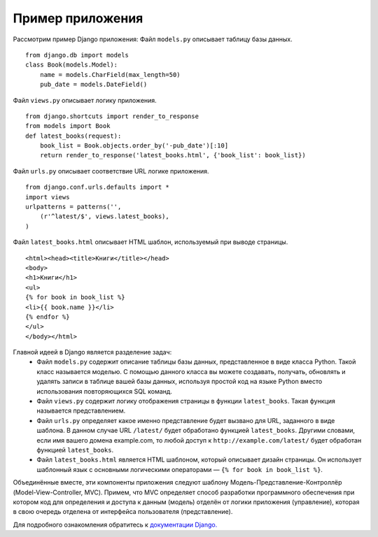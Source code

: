 .. _app_example::

Пример приложения
==================

Рассмотрим пример Django приложения:
Файл ``models.py`` описывает таблицу базы данных. ::
    from django.db import models
    class Book(models.Model):
        name = models.CharField(max_length=50)
        pub_date = models.DateField()
Файл ``views.py`` описывает
логику приложения. ::
    from django.shortcuts import render_to_response
    from models import Book
    def latest_books(request):
        book_list = Book.objects.order_by('-pub_date')[:10]
        return render_to_response('latest_books.html', {'book_list': book_list})
Файл ``urls.py`` описывает соответствие URL логике
приложения. ::
    from django.conf.urls.defaults import *
    import views
    urlpatterns = patterns('',
        (r'^latest/$', views.latest_books),
    )
Файл ``latest_books.html`` описывает HTML шаблон,
используемый при выводе страницы. ::
    <html><head><title>Книги</title></head>
    <body>
    <h1>Книги</h1>
    <ul>
    {% for book in book_list %}
    <li>{{ book.name }}</li>
    {% endfor %}
    </ul>
    </body></html>
Главной идеей в Django является разделение задач:
    •	Файл ``models.py`` содержит описание таблицы базы данных, представленное в виде класса Python. Такой класс называется моделью. С помощью данного класса вы можете создавать, получать, обновлять и удалять записи в таблице вашей базы данных, используя простой код на языке Python вместо использования повторяющихся SQL команд.
    •	Файл ``views.py`` содержит логику отображения страницы в функции ``latest_books``. Такая функция называется представлением.
    •	Файл ``urls.py`` определяет какое именно представление будет вызвано для URL, заданного в виде шаблона. В данном случае URL ``/latest/`` будет обработано функцией ``latest_books``. Другими словами, если имя вашего домена example.com, то любой доступ к ``http://example.com/latest/`` будет обработан функцией ``latest_books``.
    •	Файл ``latest_books.html`` является HTML шаблоном, который описывает дизайн страницы. Он использует шаблонный язык с основными логическими операторами — ``{% for book in book_list %}``.
Объединённые вместе, эти компоненты приложения следуют шаблону Модель-Представление-Контроллёр (Model-View-Controller, MVC). Примем, что MVC определяет способ разработки программного обеспечения при котором код для определения и доступа к данным (модель) отделён от логики приложения (управление), которая в свою очередь отделена от интерфейса пользователя (представление).

Для подробного ознакомления обратитесь к `документации Django. <https://docs.djangoproject.com/en/1.4/>`_
